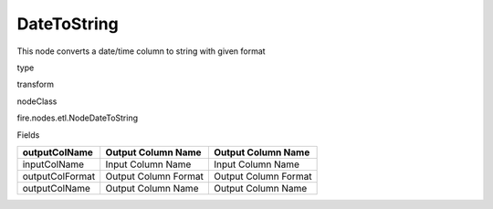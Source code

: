 
DateToString
^^^^^^ 

This node converts a date/time column to string with given format

type

transform

nodeClass

fire.nodes.etl.NodeDateToString

Fields

+-----------------+----------------------+----------------------+
| outputColName   | Output Column Name   | Output Column Name   |
+=================+======================+======================+
| inputColName    | Input Column Name    | Input Column Name    |
+-----------------+----------------------+----------------------+
| outputColFormat | Output Column Format | Output Column Format |
+-----------------+----------------------+----------------------+
| outputColName   | Output Column Name   | Output Column Name   |
+-----------------+----------------------+----------------------+